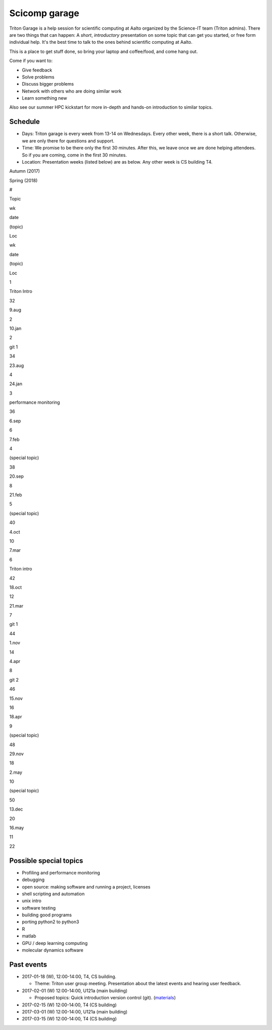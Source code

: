 ==============
Scicomp garage
==============

Triton Garage is a help session for scientific computing at Aalto
organized by the Science-IT team (Triton admins). There are two things
that can happen: A *short*, *introductory* presentation on some topic
that can get you started, or free form individual help. It's the best
time to talk to the ones behind scientific computing at Aalto.

This is a place to get stuff done, so bring your laptop and coffee/food,
and come hang out.

Come if you want to:

-  Give feedback
-  Solve problems
-  Discuss bigger problems
-  Network with others who are doing similar work
-  Learn something new

Also see our summer HPC kickstart for more in-depth and hands-on
introduction to similar topics.

Schedule
========

-  Days: Triton garage is every week from 13-14 on Wednesdays. Every
   other week, there is a short talk. Otherwise, we are only there for
   questions and support.
-  Time: We promise to be there only the first 30 minutes. After this,
   we leave once we are done helping attendees. So if you are coming,
   come in the first 30 minutes.
-  Location: Presentation weeks (listed below) are as below. Any other
   week is CS building T4.

Autumn (2017)

Spring (2018)

#

Topic

wk

date

(topic)

Loc

wk

date

(topic)

Loc

1

Triton Intro

32

9.aug

2

10.jan

2

git 1

34

23.aug

4

24.jan

3

performance monitoring

36

6.sep

6

7.feb

4

(special topic)

38

20.sep

8

21.feb

5

(special topic)

40

4.oct

10

7.mar

6

Triton intro

42

18.oct

12

21.mar

7

git 1

44

1.nov

14

4.apr

8

git 2

46

15.nov

16

18.apr

9

(special topic)

48

29.nov

18

2.may

10

(special topic)

50

13.dec

20

16.may

11

22

Possible special topics
=======================

-  Profiling and performance monitoring
-  debugging
-  open source: making software and running a project, licenses
-  shell scripting and automation
-  unix intro
-  software testing
-  building good programs
-  porting python2 to python3
-  R
-  matlab
-  GPU / deep learning computing
-  molecular dynamics software

Past events
===========

-  2017-01-18 (W), 12:00-14:00, T4, CS building.

   -  Theme: Triton user group meeting. Presentation about the latest
      events and hearing user feedback.

-  2017-02-01 (W) 12:00-14:00, U121a (main building)

   -  Proposed topics: Quick introduction version control (git).
      (`materials <http://rkd.zgib.net/scicomp/scip2015/git.html>`__)

-  2017-02-15 (W) 12:00-14:00, T4 (CS building)
-  2017-03-01 (W) 12:00-14:00, U121a (main building)
-  2017-03-15 (W) 12:00-14:00, T4 (CS building)


